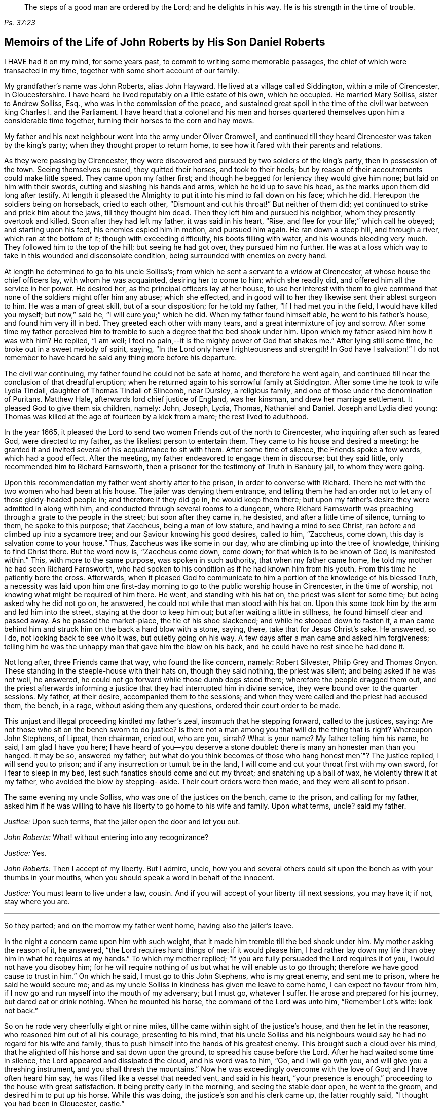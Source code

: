 [quote.epigraph, , Ps. 37:23,39]
____
The steps of a good man are ordered by the Lord;
and he delights in his way.
He is his strength in the time of trouble.
____

[#roberts, short="The Life of John Roberts"]
== Memoirs of the Life of John Roberts by His Son Daniel Roberts

I HAVE had it on my mind, for some years past,
to commit to writing some memorable passages,
the chief of which were transacted in my time,
together with some short account of our family.

My grandfather`'s name was John Roberts, alias John Hayward.
He lived at a village called Siddington, within a mile of Cirencester, in Gloucestershire.
I have heard he lived reputably on a little estate of his own, which he occupied.
He married Mary Solliss, sister to Andrew Solliss, Esq.,
who was in the commission of the peace,
and sustained great spoil in the time of the civil
war between king Charles I. and the Parliament.
I have heard that a colonel and his men and horses quartered
themselves upon him a considerable time together,
turning their horses to the corn and hay mows.

My father and his next neighbour went into the army under Oliver Cromwell,
and continued till they heard Cirencester was taken by the king`'s party;
when they thought proper to return home,
to see how it fared with their parents and relations.

As they were passing by Cirencester,
they were discovered and pursued by two soldiers of the king`'s party,
then in possession of the town.
Seeing themselves pursued, they quitted their horses, and took to their heels;
but by reason of their accoutrements could make little speed.
They came upon my father first;
and though he begged for leniency they would give him none;
but laid on him with their swords, cutting and slashing his hands and arms,
which he held up to save his head, as the marks upon them did long after testify.
At length it pleased the Almighty to put it into his mind to fall down on his face;
which he did.
Hereupon the soldiers being on horseback, cried to each other,
"`Dismount and cut his throat!`"
But neither of them did; yet continued to strike and prick him about the jaws,
till they thought him dead.
Then they left him and pursued his neighbor, whom they presently overtook and killed.
Soon after they had left my father, it was said in his heart, "`Rise,
and flee for your life;`" which call he obeyed; and starting upon his feet,
his enemies espied him in motion, and pursued him again.
He ran down a steep hill, and through a river, which ran at the bottom of it;
though with exceeding difficulty, his boots filling with water,
and his wounds bleeding very much.
They followed him to the top of the hill; but seeing he had got over,
they pursued him no further.
He was at a loss which way to take in this wounded and disconsolate condition,
being surrounded with enemies on every hand.

At length he determined to go to his uncle Solliss`'s;
from which he sent a servant to a widow at Cirencester,
at whose house the chief officers lay, with whom he was acquainted,
desiring her to come to him; which she readily did,
and offered him all the service in her power.
He desired her, as the principal officers lay at her house,
to use her interest with them to give command that
none of the soldiers might offer him any abuse;
which she effected,
and in good will to her they likewise sent their ablest surgeon to him.
He was a man of great skill, but of a sour disposition; for he told my father,
"`If I had met you in the field, I would have killed you myself; but now,`" said he,
"`I will cure you;`" which he did.
When my father found himself able, he went to his father`'s house,
and found him very ill in bed.
They greeted each other with many tears, and a great intermixture of joy and sorrow.
After some time my father perceived him to tremble
to such a degree that the bed shook under him.
Upon which my father asked him how it was with him?
He replied, "`I am well; I feel no pain,--it is the mighty power of God that shakes me.`"
After lying still some time, he broke out in a sweet melody of spirit, saying,
"`In the Lord only have I righteousness and strength!
In God have I salvation!`"
I do not remember to have heard he said any thing more before his departure.

The civil war continuing, my father found he could not be safe at home,
and therefore he went again,
and continued till near the conclusion of that dreadful eruption;
when he returned again to his sorrowful family at Siddington.
After some time he took to wife Lydia Tindall, daughter of Thomas Tindall of Slincomb,
near Dursley, a religious family, and one of those under the denomination of Puritans.
Matthew Hale, afterwards lord chief justice of England, was her kinsman,
and drew her marriage settlement.
It pleased God to give them six children, namely: John, Joseph, Lydia, Thomas,
Nathaniel and Daniel.
Joseph and Lydia died young:
Thomas was killed at the age of fourteen by a kick from a mare;
the rest lived to adulthood.

In the year 1665,
it pleased the Lord to send two women Friends out of the north to Cirencester,
who inquiring after such as feared God, were directed to my father,
as the likeliest person to entertain them.
They came to his house and desired a meeting:
he granted it and invited several of his acquaintance to sit with them.
After some time of silence, the Friends spoke a few words, which had a good effect.
After the meeting, my father endeavored to engage them in discourse;
but they said little, only recommended him to Richard Farnsworth,
then a prisoner for the testimony of Truth in Banbury jail, to whom they were going.

Upon this recommendation my father went shortly after to the prison,
in order to converse with Richard.
There he met with the two women who had been at his house.
The jailer was denying them entrance,
and telling them he had an order not to let any of those giddy-headed people in;
and therefore if they did go in, he would keep them there;
but upon my father`'s desire they were admitted in along with him,
and conducted through several rooms to a dungeon,
where Richard Farnsworth was preaching through a grate to the people in the street;
but soon after they came in, he desisted, and after a little time of silence,
turning to them, he spoke to this purpose; that Zaccheus, being a man of low stature,
and having a mind to see Christ, ran before and climbed up into a sycamore tree;
and our Saviour knowing his good desires, called to him, "`Zaccheus, come down,
this day is salvation come to your house.`"
Thus, Zaccheus was like some in our day, who are climbing up into the tree of knowledge,
thinking to find Christ there.
But the word now is, "`Zaccheus come down, come down;
for that which is to be known of God, is manifested within.`"
This, with more to the same purpose, was spoken in such authority,
that when my father came home, he told my mother he had seen Richard Farnsworth,
who had spoken to his condition as if he had known him from his youth.
From this time he patiently bore the cross.
Afterwards,
when it pleased God to communicate to him a portion of the knowledge
of his blessed Truth, a necessity was laid upon him one first-day
morning to go to the public worship house in Cirencester,
in the time of worship, not knowing what might be required of him there.
He went, and standing with his hat on, the priest was silent for some time;
but being asked why he did not go on, he answered,
he could not while that man stood with his hat on.
Upon this some took him by the arm and led him into the street,
staying at the door to keep him out; but after waiting a little in stillness,
he found himself clear and passed away.
As he passed the market-place, the tie of his shoe slackened;
and while he stooped down to fasten it,
a man came behind him and struck him on the back a hard blow with a stone, saying, there,
take that for Jesus Christ`'s sake.
He answered, so I do, not looking back to see who it was, but quietly going on his way.
A few days after a man came and asked him forgiveness;
telling him he was the unhappy man that gave him the blow on his back,
and he could have no rest since he had done it.

Not long after, three Friends came that way, who found the like concern, namely:
Robert Silvester, Philip Grey and Thomas Onyon.
These standing in the steeple-house with their hats on, though they said nothing,
the priest was silent; and being asked if he was not well, he answered,
he could not go forward while those dumb dogs stood there;
wherefore the people dragged them out,
and the priest afterwards informing a justice that
they had interrupted him in divine service,
they were bound over to the quarter sessions.
My father, at their desire, accompanied them to the sessions;
and when they were called and the priest had accused them, the bench, in a rage,
without asking them any questions, ordered their court order to be made.

This unjust and illegal proceeding kindled my father`'s zeal,
insomuch that he stepping forward, called to the justices, saying:
Are not those who sit on the bench sworn to do justice?
Is there not a man among you that will do the thing that is right?
Whereupon John Stephens, of Lipeat, then chairman, cried out, who are you, sirrah?
What is your name?
My father telling him his name, he said, I am glad I have you here;
I have heard of you--you deserve a stone doublet:
there is many an honester man than you hanged.
It may be so, answered my father;
but what do you think becomes of those who hang honest men`"? The justice replied,
I will send you to prison; and if any insurrection or tumult be in the land,
I will come and cut your throat first with my own sword, for I fear to sleep in my bed,
lest such fanatics should come and cut my throat; and snatching up a ball of wax,
he violently threw it at my father, who avoided the blow by stepping- aside.
Their court orders were then made, and they were all sent to prison.

The same evening my uncle Solliss, who was one of the justices on the bench,
came to the prison, and calling for my father,
asked him if he was willing to have his liberty to go home to his wife and family.
Upon what terms, uncle?
said my father.

[.discourse-part]
__Justice:__ Upon such terms, that the jailer open the door and let you out.

[.discourse-part]
__John Roberts:__ What! without entering into any recognizance?

[.discourse-part]
__Justice:__ Yes.

[.discourse-part]
__John Roberts:__ Then I accept of my liberty.
But I admire, uncle,
how you and several others could sit upon the bench as with your thumbs in your mouths,
when you should speak a word in behalf of the innocent.

[.discourse-part]
__Justice:__ You must learn to live under a law, cousin.
And if you will accept of your liberty till next sessions, you may have it; if not,
stay where you are.

[.small-break]
'''

So they parted; and on the morrow my father went home, having also the jailer`'s leave.

In the night a concern came upon him with such weight,
that it made him tremble till the bed shook under him.
My mother asking the reason of it, he answered, "`the Lord requires hard things of me:
if it would please him,
I had rather lay down my life than obey him in what he requires at my hands.`"
To which my mother replied; "`if you are fully persuaded the Lord requires it of you,
I would not have you disobey him;
for he will require nothing of us but what he will enable us to go through;
therefore we have good cause to trust in him.`"
On which he said, I must go to this John Stephens, who is my great enemy,
and sent me to prison, where he said he would secure me;
and as my uncle Solliss in kindness has given me leave to come home,
I can expect no favour from him,
if I now go and run myself into the mouth of my adversary; but I must go,
whatever I suffer.
He arose and prepared for his journey, but dared eat or drink nothing.
When he mounted his horse, the command of the Lord was unto him, "`Remember Lot`'s wife:
look not back.`"

So on he rode very cheerfully eight or nine miles,
till he came within sight of the justice`'s house, and then he let in the reasoner,
who reasoned him out of all his courage, presenting to his mind,
that his uncle Solliss and his neighbours would say
he had no regard for his wife and family,
thus to push himself into the hands of his greatest enemy.
This brought such a cloud over his mind,
that he alighted off his horse and sat down upon the ground,
to spread his cause before the Lord.
After he had waited some time in silence, the Lord appeared and dissipated the cloud,
and his word was to him, "`Go, and I will go with you,
and will give you a threshing instrument, and you shall thresh the mountains.`"
Now he was exceedingly overcome with the love of God; and I have often heard him say,
he was filled like a vessel that needed vent, and said in his heart,
"`your presence is enough,`" proceeding to the house with great satisfaction.
It being pretty early in the morning, and seeing the stable door open,
he went to the groom, and desired him to put up his horse.
While this was doing, the justice`'s son and his clerk came up, the latter roughly said,
"`I thought you had been in Gloucester, castle.`"

[.discourse-part]
__John Roberts:__ So I was.

[.discourse-part]
__Clerk:__ And how came you out?

[.discourse-part]
__John Roberts:__ When you have authority to demand it, I can give you an answer;
but my business is with your master, if I may speak with him.

[.discourse-part]
__Clerk:__ You may, if you will promise to be civil.

[.discourse-part]
__John Roberts:__ If you see me uncivil, I desire you to tell me of it.

[.small-break]
'''

They went in; and my father following them, they bid him take a turn in the hall,
and they would acquaint the justice of his being there.
He was soon called in; and my father no sooner saw him,
but he believed the Lord had been at work upon him; for,
as he had behaved to him with the fierceness of a lion before,
he now appeared like a lamb, meeting him with a pleasant countenance,
and taking him by the hand, said, "`Friend Haywood, how do you do?`"
my father answered, pretty well; and then proceeded thus;
I am come in the fear and dread of heaven,
to warn you to repent of your wickedness with speed,
lest the Lord cut the thread of your life, and send you to the pit that is bottomless.
I am come to warn you, in great love, whether you will hear or forbear,
and to preach the everlasting gospel unto you.
The justice replied, "`you are a welcome messenger to me,
that is what I have long desired to hear.`"
The everlasting gospel (returned my father) is the
same that God sent his servant John to declare,
when he saw an angel flying through the midst of heaven, saying with a loud voice,
"`fear God and give glory to his name, and worship him who made heaven and earth,
the sea, and the fountains of water.`"
The justice then caused my father to sit down by him on a couch; and said,
I believe your message is of God, and I receive it as such.

I am sorry I have done you wrong; and I will never wrong you more.
I would pray you to forgive me, and to pray to God to forgive me.
After much more discourse,
he offered my father the best entertainment his house afforded;
but my father excused himself from eating or drinking with him at that time,
expressing his kind acceptance of his love; and so in much love they parted.

The same day William Dewsberry had appointed a meeting at Tedbury; where my mother went.
But she was so concerned on account of my father`'s exercise,
that she could receive little benefit from the meeting.
After the meeting was ended, William Dewsberry walked to and fro in a long passage,
groaning in spirit; and by and by came up to my mother,
and though she was a stranger to him, he laid his hand upon her head, and said, "`Woman,
your sorrow is great; I sorrow with you.`"
Then walking a little to and fro, as before, he came to her again, and said,
"`now the time is come, that those who marry, must be as though they married not,
and those who have husbands, as though they had none;
for the Lord calls for all to be offered up.`"
By this she saw the Lord had given him a sense of her great burden;
for she had not discovered her exercise to any; and it gave her such ease in her mind,
that she went home rejoicing in the Lord.
She no sooner got home, but she found my father returned from Lipeat,
where his message was received in such love, as was far from their expectation;
the sense of which brake them into tears, in consideration of the great goodness of God,
in so eminently making way for, and helping them that day.

At the next sessions my father and the three Friends appeared in court; where,
as soon as justice Stephens espied them, he called to my father, and said, "`John,
I accept of your appearance, and discharge you, and the court discharges.
You may go about your business.`"
But my father thinking his work not done, did not hasten out of court.

Upon which the clerk demanded his fees.
What!
Do you mean money?
says my father.
"`Yes, what do you think I mean?`"
says the clerk.
My father replied, I do not know that I owe any man here any thing but love,
and must I now purchase my liberty with money?
I do not accept it on such terms.

[.discourse-part]
__Clerk:__ (to the chairman.) May it please your worship,
John will not pay the fees of the court.

[.discourse-part]
__John Roberts:__ I do not accept my liberty on such terms.

[.small-break]
'''

Then he was ordered to prison with the three Friends.
But in the evening the clerk discharged them,
and ever after carried himself very kindly to my father.

He was afterwards cast into prison at Cirencester, by George Bull,
vicar of Upper Siddington, for tithes; where was confined at the same time,
upon the same account, Elizabeth Hewlings, a widow of Amney, near Cirencester.
She was a good Christian and so good a midwife,
that her confinement was a loss to that side of the country, insomuch, that lady Dunch,
of Down-Amney,
thought it would be an act of charity to the neighbourhood to purchase her liberty,
by paying the priest`'s demand; which she did.
She likewise came to Cirencester in a coach; and sent her footman, Alexander Cornwall,
to the prison to bring Elizabeth to her.
And while Elizabeth was making ready to go with the man,
my father and he fell into a little discourse.
He asked my father his name, and where his home was; which when my father had told him;
"`What, said he, are you that John Haywood of Siddington,
who keeps great conventicles at your house?
My father answered, "`the church of Christ often meets at my house.
I suppose I am the man you mean.`"

"`I have often,`" replied Cornwall, "`heard my lady speak of you,
and I am sure she would gladly be acquainted with you.`"
When he returned to his lady, he told her he had met with such a man in the prison,
as he believed she would not desire to lie in prison for conscience-sake;
informing her who he was.
She immediately bid him to go back and fetch him to her.
Accordingly he came to the jail, and told my father his lady wanted to speak to him.
My father answered, "`if any body would speak with me, they must come where I am;
for I am a prisoner.`"

"`Oh, said Cornwall, I will get leave of the jailer for you to go;`" which he did.
And when they came before the lady, she put on a majestic air,
to see how the Quaker would greet her.

He went up towards her, and bluntly said, "`Woman, would you speak with me?`"

[.discourse-part]
__Lady:__ What is your name.

[.discourse-part]
__John Roberts:__ My name is John Roberts,
but I am commonly known by the name of John Haywood in the place where I live.

[.discourse-part]
__Lady:__ Where do you live?

[.discourse-part]
__John Roberts:__ At a village called Siddington, about a mile distant from this town.

[.discourse-part]
__Lady:__ Are you the man that keeps conventicles at your house?

[.discourse-part]
__John Roberts:__ The church of Christ does often meet at my house.
I presume I am the man that you mean.

[.discourse-part]
__Lady:__ What do you lie in prison for?

[.discourse-part]
__John Roberts:__ Because, for conscience-sake,
I cannot pay an hireling priest what he demands of me; therefore he,
like the false prophets of old, prepares war against me,
because I cannot put into his mouth.

[.discourse-part]
__Lady:__ By what I have heard of you, I took you to be a wise man,
and if you could not pay him yourself, you might let somebody else pay him for you.

[.discourse-part]
__John Roberts:__ That would be underhand dealing, and I had rather pay him myself,
than be such a hypocrite.

[.discourse-part]
__Lady:__ Then suppose some neighbour or friend should pay him for you, unknown to you,
you would choose not to lie in prison when you might have your liberty.

[.discourse-part]
__John Roberts:__ I am very well content where I am,
till it shall please God to make way for my freedom.

[.discourse-part]
__Lady:__ I have a mind to set you at liberty, that I may have some of your company,
which I cannot well have while you are in the prison.

[.small-break]
'''

Then, speaking to her man, she bid him go to the priest`'s attorney,
and tell him she would satisfy him,
and then pay the jailer his fees and get a horse
for my father to go to Down-Amney with her.

[.discourse-part]
__John Roberts:__ If you are a charitable woman, as I take you to be,
there are abroad in the world many real objects of charity on whom to bestow your bounty;
but to feed such devourers as these, I do not think to be charity.
They are like Pharaoh`'s lean kine; they eat up the fat and the goodly,
and look not a whit the better.

[.discourse-part]
__Lady:__ Well; I would have you get ready to go with us.

[.discourse-part]
__John Roberts:__ I do not know you are like to have me when you have bought and paid for me;
for if I may have my liberty,
I shall think it my place to be at home with my wife and family.
But if you desire it, I intended to come and see you at Down-Amney some other time.

[.discourse-part]
__Lady__ That will suit me better.
But set your time, and I will lay aside all other business to have your company.

[.discourse-part]
__John Roberts:__ If it please God to give me life, health and liberty,
I intend to come on seventh-day next, the day you call Saturday.

[.discourse-part]
__Lady:__ Is that as far as you used to promise?

[.discourse-part]
__John Roberts:__ Yes.

[.small-break]
'''

According to his appointment, my father went;
and found her very inquisitive about the things of God,
and very attentive to the truths he delivered.

She engaged him likewise a second time, and treated him with abundance of regard.
A third time she bid her man Cornwall to go to him and desire
him to appoint a day when he would pay her another visit;
and then ordered him to go to the priest Careless, of Cirencester,
and desire him to come and take a dinner with her at the same time;
and not let either of them know the other was to be there.
On the day appointed my father went; and when he had got within sight of her house,
he heard a horse behind him, and looking back, he saw the priest following him,
which made him conclude the lady had projected to bring them together.
When the priest came up to him, "`Well overtaken, John, said he,
how far are you going this way?`"
My father answered, "`I believe we are both going to the same place.`"
"`What! said Careless, are you going to the great house?`"
"`Yes,`" said my father.
"`Come on then, John,`" said he.
So then they went in together.
And the lady being ill in bed, a servant went up and informed her they were come.
"`What! said she, did they come together?
"`Yes,`" answered the servant.
"`I admire at that, said she.
But do you beckon John out, and bring him to me first up the back stairs.`"
When my father came up, she told him she had been very ill in a fit of the stone,
and said, "`I have heard you have done good in many distempers.`"

[.discourse-part]
__John Roberts:__ I confess I have; but to this of the stone I am a stranger.
Indeed I once knew a man, who lived at ease and fared delicately, as you may do,
and while he continued in that practice he was much afflicted with that distemper.
But it pleased the Lord to visit him with the knowledge of his blessed truth,
which brought him to a more regular and temperate life,
and this preserved him more free from it.

[.discourse-part]
__Lady:__ Oh!
I know what you aim at.
You want to have me a Quaker.
And I confess, if I could be such an one as you are, I would be a Quaker tomorrow.
But I understand Mr. Careless is below; and though you are men of different persuasions,
I account you both wise and godly men,
and some moderate discourse of the things of God between you, I believe would do me good.

[.discourse-part]
__John Roberts:__ If he ask me any questions, as the Lord shall enable me,
I shall endeavour to give him an answer.

[.small-break]
'''

She then had the parson up; and after a compliment or two, she said,
"`I made bold to send for you to take an ordinary dinner with me,
though I am disappointed of your company by my illness.

But John Haywood and you, being persons of different persuasions,
though I believe both good Christians,
if you would soberly ask and answer each other a few questions, it would divert me;
so that I should be less sensible of the pains I lie under.

[.discourse-part]
__Priest:__ May it please your ladyship, I see nothing in that.

[.discourse-part]
__Lady:__ Pray Mr. Carless, ask John some questions.

[.discourse-part]
__Priest:__ It will not edify your ladyship;
for I have discoursed John and several others of his persuasion various times,
and I have read their books, and all to no purpose; for they sprang from the Papists,
and hold the same doctrine the Papists do.
Let John deny it if he can.

[.discourse-part]
__John Roberts:__ I find you are setting us out in very black characters,
with design to affright me; but therein you will be mistaken.
I advise you to say no worse of us than you can make out,
and then make us as black as you can.
And if you can prove me a Papist in one thing,
with the help of God I will prove you like them in ten.
And this woman who lies here in bed shall be judge.

[.discourse-part]
__Priest:__ The Quakers hold that damnable doctrine and dangerous tenet,
of perfection in this life; and so do the Papists.
If you go about to deny it, John, I can prove you hold it.

[.discourse-part]
__John Roberts:__ I doubt you are now going about to belie the Papists behind their backs,
as you have heretofore done by us.
For, by what I have learnt of their principles,
they do not believe a state of freedom from sin and
acceptance with God possible on this side the grave;
and therefore they have imagined to themselves a place of purgation after death.
But whether they believe such a state attainable or no, I do.

[.discourse-part]
__Priest:__ May it please your ladyship, John has confessed enough out of his own mouth;
for that is a damnable doctrine and dangerous tenet.

[.discourse-part]
__John Roberts:__ I would ask you one question; do you own a purgatory?

[.discourse-part]
__Priest:__ No.

[.discourse-part]
__John Roberts:__ Then the Papists, in this case, are wiser than you.
They own the saying of Christ, who told the unbelieving Jews, "`If you die in your sins,
where I go you cannot come.`"
But by your discourse, you and your followers must needs go headlong to destruction;
since you neither own a place of purgation after death,
nor such a preparation for heaven to be possible in this life,
as is absolutely necessary.
The Scripture you know tells us, "`Where death leaves us, judgment will find us.
If a tree falls towards the north or south, there it shall lie.`"
And since no unclean thing can enter the kingdom of heaven, pray tell this poor woman,
whom you have been preaching to for your belly, whether ever, or never,
she must expect to be freed from her sins, and made fit for the kingdom of heaven;
or whether the blind must lead the blind till both fall into the ditch.

[.discourse-part]
__Priest:__ No, John, you mistake me:
I believe that God Almighty is able of his great mercy to forgive persons their sins,
and fit them for heaven a little before they depart this life.

[.discourse-part]
__John Roberts:__ I believe the same.
But, if you will limit the holy One of Israel,
how long will you give the Lord leave to fit a person for his glorious kingdom.

[.discourse-part]
__Priest:__ It may be an hour or two.

[.discourse-part]
__John Roberts:__ My faith is a day or two, as well as an hour or two.

[.discourse-part]
__Priest:__ I believe so too.

[.discourse-part]
__John Roberts:__ Or a week or two.

[.small-break]
'''

And my father carried it to a month or two;
and so gradually till he brought it to seven years,
the priest confessing he believed the same.
On which my father thus proceeded:

[.discourse-part]
"`How could you accuse me of popery,
in holding this doctrine, which you yourself have confessed too`"? If I am like a Papist,
you are, by your own confession, as like a Papist as I am.
And if it be a damnable doctrine and dangerous tenet in the Quakers,
is it not the same in yourself?
You told me I mistook you;
but have you not mistaken yourself in condemning
your own acknowledged opinion when uttered by me!
But notwithstanding you have failed in making me out to be a Papist in this particular,
can you do it in anything else?`"

[.offset]
Upon this the priest being mute, my father thus proceeded:

[.discourse-part]
"`Well! though you have failed in proving me like them,
it need not hinder me from showing you to be so in many things.
For instance, you build houses and consecrate them, calling them churches,
as do the Papists.
You hang bells in them, and consecrate them, calling them by the names of saints;
so do they.
The pope and the priests of the Roman church wear surplices, gowns, cassocks, etc.,
calling them their ornaments; here you have the like;
and do you not style them your ornaments?
You consecrate the ground where you inter your dead, calling it holy ground; so do they.
In short, you are like a Papist in so many things,
he need be a wise man to distinguish between them and you.`"

[.small-break]
'''

At this the priest appeared uneasy; and said to the lady, "`Madam,
I must beg your excuse; for there is to be a lecture this afternoon,
and I must be there,`" She pressed him to stay to dinner,
but he earnestly desired to be excused.
So a slice or two being cut off the spit, he eat and took his leave.

The lady then said to my father, had she not seen it,
she could not have believed Mr. Careless could have
been so foiled in discourse by any man;
"`For, said she, I accounted him as sound and orthodox a divine as any was;
but now I must tell you, I am so far of your opinion,
that if you will let me know when you have a meeting at your house,
and somebody to preach, not a silent meeting, I will come and hear them myself.`"
My father answered, he expected she would be as good as her word.
Not long after came two friends to my father`'s house,
and though the weather was very severe,
he found he could not be easy without acquainting her with it.
So he went to her house, but she seemed a little surprised; saying,
"`What is your will now, John?`"
He informed her of the two friends, and their intention of having a meeting at his house.
"`How can you expect, said she, I should go out such weather as this?
You know I seldom stir out of my chamber, and to go so far may endanger my health.`"
My father returned, "`I would not have you make excuses, as some of old did,
and were not found worthy.
You know time is none of ours,
and we know not whether we may have the like opportunity again.
The snow need not much incommode you; you may be quickly in your coach,
and putting up the glasses, may be pretty warm; and when you come to my house,
I know my wife will do her best for you.`"
So she ordered her coach and six to be got ready, for the distance was seven miles,
saying, "`John is like death, he will not be denied.`"

My father came along with her; and during the time of silence in the meeting,
she appeared something restless;
but was very attentive while either of the friends were speaking.
She was very well pleased after the meeting, and sat at table with the friends.
While the rest sat silent, she would be frequently whispering to my mother,
till one of them spoke a few words before meat.

She was ashamed, and told my mother, when she was among the great,
she was accounted a wise woman; "`But now, said she, I am among you Quakers,
I am a very fool.`"
Presently after dinner she returned home,
and came several times to the meeting afterwards;
and I am fully persuaded she was convinced of the truth; but going up to London,
she was there taken ill, and died.

Her man, Alexander Cornwall, was convinced of the truth,
and was afterwards a prisoner with my father in Gloucester castle;
where the jailer was very cruel to them,
sometimes putting them into the common jail among felons,
and other times he would hire a tinker, who lay for his fees,
to trouble them in the night, by playing on his hautboy.
One time in particular,
my father being concerned to speak to him in the dread and power of God,
it struck him to such a degree, that he dropped the instrument out of his hand,
and would never take it into his hand upon that occasion any more.
When the jailer asked him why he discontinued it, he answered,
"`They are the servants of the living God, and I will never play more to disturb them,
if you hang me up at the door for it.`"
"`What! said the jailer, are you bewitched too!
I will turn you out of the castle.`"
Which he did; and the friends who were there prisoners, raised him some money,
clothed him, and away he went.

Some time after my father had three conferences with Nicholson, bishop of Gloucester,
introduced in the following manner.
An apparitor came to cite my father to appear at the bishop`'s court;
but he told my father he could not encourage him to come, lest they should ensnare him,
and send him to prison.
At the same time they cited a servant of my father`'s, named John Overall.
My father went at the time appointed, without his servant;
and when his name was called over, he answered to it.
The discourse that occurred was in substance as follows:

[.discourse-part]
__Bishop:__ What is your name?

[.discourse-part]
__John Roberts:__ I have been called by my name, and answered to it.

[.discourse-part]
__Bishop:__ I desire to hear it again.

[.discourse-part]
__John Roberts:__ My name is John Roberts.

[.discourse-part]
__Bishop:__ Well, you were born Roberts; but you were not born John.
Pray who gave you that name?

[.discourse-part]
__John Roberts:__ You have asked me a very hard question,
my name being given me before I was capable of remembering who gave it me.
But I believe it was my parents,
they being the only persons who had a right to give me my name.
That name they always called me by, and to that name I always answered;
and I believe none need call it in question now.

[.discourse-part]
__Bishop:__ No, no, but how many children have you?

[.discourse-part]
__John Roberts:__ It has pleased God to give me six children;
three of whom he pleased to take from me; the other three are still living.

[.discourse-part]
__Bishop:__ And how many of them have been bishoped?

[.discourse-part]
__John Roberts:__ None that I know of.

[.discourse-part]
__Bishop:__ What reason can you give for that?

[.discourse-part]
__John Roberts:__ A very good one, I think; most of my children were born in Oliver`'s days,
when bishops were out of fashion.
(At this the court fell a laughing.)

[.discourse-part]
__Bishop:__ But how many of them have been baptized?

[.discourse-part]
__John Roberts:__ What do you mean by that?

[.discourse-part]
__Bishop:__ What, do not you own baptism?

[.discourse-part]
__John Roberts:__ Yes; but perhaps we may differ in that point.

[.discourse-part]
__Bishop:__ What baptism do you own?
That of the Spirit, I suppose.

[.discourse-part]
__John Roberts.__
Yes. What other baptism should I own?

[.discourse-part]
__Bishop:__ Do you own but one baptism?

[.discourse-part]
__John Roberts:__ If one be enough, what needs any more!
The apostle said, One Lord, one faith, one baptism.

[.discourse-part]
__Bishop:__ What say you of the baptism of water!

[.discourse-part]
__John Roberts:__ I say there was a man sent from God, whose name was John,
who had a real commission for it; and he was the only man that I read of,
who was empowered for that work.

[.discourse-part]
__Bishop:__ But what if I make it appear to you,
that some of Christ`'s disciples themselves baptized with water,
after Christ`'s ascension?

[.discourse-part]
__John Roberts:__ I suppose that is no very difficult task; but what is that to me?

[.discourse-part]
__Bishop:__ Is it nothing to you what Christ`'s disciples themselves did?

[.discourse-part]
__John Roberts:__ Not in everything; for Paul, that eminent apostle, who,
I suppose you will grant,
had as extensive a commission as any of the rest of the apostles; no, he says himself,
he was not a whit behind the chiefest of them,
and yet he honestly confesses he had no commission to baptize with water;
and further says, "`I thank God I baptized none but`" such and such; for, says he,
"`I was not sent to baptize, i. e., with water, but to preach the gospel.`"
And if he was not sent, I would soberly ask, who required it at his hands?
Perhaps he might have as little thanks for his labour as you may have for yours;
and I would willingly know who sent you to baptize?

[.discourse-part]
__Bishop:__ This is not our present business.
You are here returned for not coming to church.
What say you to that?

[.discourse-part]
__John Roberts:__ I desire to see mine accusers.

[.discourse-part]
__Bishop:__ It is the minister and the church wardens.
Do you deny it?

[.discourse-part]
__John Roberts:__ Yes I do; for it is always my principle and practice to go to church.

[.discourse-part]
__Bishop:__ And do you go to church?

[.discourse-part]
__John Roberts:__ Yes, and sometimes the church comes to me.

[.discourse-part]
__Bishop:__ The church comes to you: I do not understand you, friend.

[.discourse-part]
__John Roberts:__ It may be so:
it is often for lack of a good understanding that the innocent are made to suffer.

[.discourse-part]
__Apparitor:__
My lord, he keeps meetings at his house, and he calls that a church.

[.discourse-part]
__John Roberts:__ No; I no more believe my house to be a church,
than I believe what you call so to be one.
I call the people of God the church of God,
wheresoever they are met to worship him in spirit and in truth,
And when I say the church comes to me, I mean the assembly of such worshippers,
who frequently meet at my house.
I do not call that a church which you do, which is made of wood and stone,
that is but the workmanship of men`'s hands,
whereas the true church consists of living stones,
and is built up by Christ a spiritual house to God.

[.discourse-part]
__Bishop:__ We call it a church figuratively, meaning the place where the church meets.

[.discourse-part]
__John Roberts:__ I fear you call it a church hypocritically and deceitfully,
with design to awe the people into a veneration for the place, which is not due to it,
as though your consecrations had made that house holier than others.

[.discourse-part]
__Bishop:__ What do you call that which we call a church?

[.discourse-part]
__John Roberts:__ It may properly enough be called a mass house,
it being formerly built for that purpose.

[.discourse-part]
__Apparitor:__ Mr. Haywood,
it is expected you should show more respect than
you do in this place in keeping on your hat.

[.discourse-part]
__John Roberts:__ Who expects it?

[.discourse-part]
__Apparitor:__ My lord the Bishop.

[.discourse-part]
__John Roberts:__ I expect better things from him.

[.discourse-part]
__Bishop:__ No, no; keep on your hat: I do not expect it from you.
A little after, the bishop said; "`Well friend,
this is not a convenient time for you and I to dispute;
but I may take you to my chamber and convince you of your errors.`"

[.discourse-part]
__John Roberts:__ I should take it kindly of you, or any man else,
to convince me of any errors that I hold; and would hold them no longer.

[.discourse-part]
__Bishop:__ Call some others.

[.small-break]
'''

Then my father`'s man was called; who not appearing,
the apparitor said, "`Mr. Haywood, is John Overall here?`"

[.discourse-part]
__John Roberts:__ I believe not.

[.discourse-part]
__Bishop:__ What is the reason he is not here?

[.discourse-part]
__John Roberts:__ I think there are very good reasons for his absence.

[.discourse-part]
__Bishop:__ What are they?
may not I know?

[.discourse-part]
__John Roberts:__ In the first place, he is an old man,
and not of ability to undertake such a journey, except it was upon a very good account.
In the second place, he is my servant;
and I cannot spare him out of my business in my absence.

[.discourse-part]
__Bishop:__ Why does he not go to church then?

[.discourse-part]
__John Roberts:__ He does go to church with me.

[.offset]
At this the court fell a laughing.

[.discourse-part]
__Bishop:__ Call somebody else.

[.small-break]
'''

Then a Baptist preacher was called, who seeing the bishop`'s civility to my father,
in allowing him to keep on his hat, thought to take the same liberty.

At whom the bishop put on a stern countenance, and said,
"`Do not you know this is the king`'s court,
and that I sit here to represent his majesty`'s person?
And do you come here in an uncivil and irreverent manner,
in contempt of his majesty and his court, with your hat on?
I confess there are some men in the world who make
a conscience of putting off their hats,
to whom we ought to have some regard.
But for you, who can put it off to every mechanic you meet, to come here,
in contempt of authority, with it on, I will assure you, friend,
you shall speed never the better for it.`"
I heard my father say, these words came so honestly from the bishop,
that it did him good to hear him.
The Baptist then taking off his hat, said, "`May it please you, my lord,
I have not been well in my head.`"

[.discourse-part]
__Bishop:__ Why, you have got a cap on; no you have two caps on.
(He had a black one over a white one.) What is your reason for
denying your children that holy ordinance of baptism?

[.discourse-part]
__Baptist:__ May it please you, my lord, I am not well satisfied about it.

[.discourse-part]
__Bishop:__ What is the ground of your dissatisfaction!
Did you ever see a book I published, entitled, The order of Baptism?

[.discourse-part]
__Baptist:__ No, my lord.

[.discourse-part]
__Bishop:__ I thought so.

[.small-break]
'''

Then telling how and where he might get it, he gave him a space of time to peruse it;
and told him if that would not satisfy him, to come to him,
and he would give him full satisfaction.
Some time after the bishop sent his bailiff to take my father;
but he was then gone to Bristol with George Fox.
The officers came several times and searched the house for him,
pretending they only wanted him for a small trespass, which would soon be made up,
if they could see him.
My mother answered,
she did not believe any neighbour he had would trouble him upon such an account;
for if by chance any of his cattle trespassed upon any,
he would readily make them satisfaction, without further trouble.

Which they very well knew.
However, she always treated them civilly, and frequently set meat and drink before them.
My father staying away longer than was expected,
they imagined he absconded for fear of them; and therefore offered my mother,
if she would give them twenty .shillings, to let him come home for a month.
But she told them she knew of no wrong he had done to any man,
and therefore would give them no money; for that would imply a consciousness of guilt.
"`But,`" said she, "`if my enemy hunger, I can feed him; and if he thirst,
I can give him drink.`"
Upon this they flew into a rage, and said, they would have him if he were above ground;
for none could pardon him but the king.
My father returning home through Tedbury,
was there informed that the bailiffs had been about
his house almost ever since he went from home.
He therefore contrived to come home after daylight; when he came into his own grounds,
the moon shining bright, he espied the shadow of a man, and asked, "`Who is there?`"
"`It is I,`" says the man.

[.discourse-part]
__John Roberts:__ Who?
Sam Stubbs?

[.discourse-part]
__Sam Stubbs:__
Yes, master.

[.discourse-part]
__John Roberts:__ Have you any thing against me?
(He was a bailiff.)

[.discourse-part]
__Sam Stubbs:__
No, master: I might; but I would not meddle: I have wronged you enough already;
God forgive me.
But those who now lie in wait for you are the Paytons, my lord bishop`'s bailiffs.
I would not have you fall into their hands, for they are merciless rogues.
I would have you, master, take my counsel; ever while you live please a knave,
for an honest man will not hurt you.

[.small-break]
'''

My father came home, and desired us not to let the bailiffs in upon him that night,
that he might have an opportunity of taking counsel on his pillow.

In the morning he told my mother what he had seen that night in a vision.
"`I thought,`" said he, "`I was walking a fine pleasant green way; but it was narrow,
and had a wall on each side of it.
In my way lay something like a bear, but more dreadful.
The sight of him put me to a stand.
A man seeing me surprised, came to me with a smiling countenance, and said.
Why are you afraid, friend?
he is chained, and cannot hurt you.
I thought I made answer.
The way is so narrow, I cannot pass by but he may reach me.

Do not be afraid, says the man, he cannot hurt you.
I saw he spoke in great good will, and thought his face shone like the face of an angel.

Upon which I took courage, and stepping forward, laid my hand upon his head.`"
The construction he made of this to my mother was: Truth is a narrow way,
and this bishop lies in my way; I must go to him, whatever I suffer.
So he arose and set forward, and called upon Amariah Drewett, a Friend of Cirencester,
to accompany him.

When they came to the bishop`'s house at Cleve, near Gloucester,
they found a butcher`'s wife, of Cirencester, who was come to intercede for her husband,
who was put into the bishop`'s court for killing meat on first-days.
Two young sparks of the bishop`'s attendance, were asking her if she knew John Haywood?
She answered, "`Yes, very well.`"
"`What is he for a man?`"
said they.
"`A very good man,`" said she, "`setting aside his religion;
but I have nothing to say to that.`"
One of them said he would give five shillings to see him; the other offered eight.
Upon which my father stepped up to them; but they said not one word to him.
One of them presently informed the bishop he was come.
Whereupon the bishop dismissed his company, and had him up stairs.
My father found him seated in his chair, with his hat under his arm,
assuming a majestic air.
My father stood silent a while; and seeing the bishop did not begin with him,
he approached nearer, and thus accosted him: "`Old man my business is with you.`"

[.discourse-part]
__Bishop:__ What is your business with me?

[.discourse-part]
__John Roberts:__ I have heard you have sent out your bailiffs to take me;
but I rather chose to come myself, to know what wrong I have done you.
If it appear I have done you any, I am ready to make you satisfaction; but if,
upon inquiry, I appear to be innocent, I desire you, for your own soul`'s sake,
you do not injure me.

[.discourse-part]
__Bishop:__ You are misinformed, friend; I am not your adversary.

[.discourse-part]
__John Roberts:__ Then I desire you to tell me who is my adversary,
that I may go and agree with him while I am in the way.

[.discourse-part]
__Bishop:__ The king is your adversary.
The king`'s laws you have broken, and to the king you shall answer; that is more.

[.discourse-part]
__John Roberts:__ Our subjection to laws is either active or passive.
So that if a man cannot, for conscience-sake, do the thing the law requires,
but passively suffers what the law inflicts, the law, I conceive,
is as fully answered as if he had actually obeyed.

[.discourse-part]
__Bishop:__ You are wrong in that too; for suppose a man steal an ox, and then be taken,
and hanged for the fact; what restitution is that to the owner!`"

[.discourse-part]
__John Roberts:__ None at all.
But though it is no restitution to the owner, yet the law is satisfied.
Though the owner be a loser, the criminal has suffered the punishment the law inflicts,
as an equivalent for the crime committed.
But you may see the corruptness of such laws,
which put the life of a man upon a level with the life of a beast.

[.discourse-part]
__Bishop:__ What! do such men as you find fault with the laws?

[.discourse-part]
__John Roberts:__ Yes; and I will tell you plainly, it is high time wiser men were chosen,
to make better laws.
For if this thief was taken and sold for a proper term, according to the law of Moses,
and the owner had four oxen for his ox, and four sheep for his sheep,
he would be satisfied, and the man`'s life preserved, that he might repent,
and amend his ways.
But I hope you do not accuse me of having stolen any man`'s ox or ass.

[.discourse-part]
__Bishop:__ No, no; God forbid!

[.discourse-part]
__John Roberts:__ Then if you please to give me leave,
I will state a case more parallel to the matter in hand.

[.discourse-part]
__Bishop:__ You may.

[.discourse-part]
__John Roberts:__ There lived in days past, Nebuchadnezzar, king of Babylon,
who set up an image, and made a decree, that all who would not bow to it,
should be cast the same hour into a burning fiery furnace.
There were then three young men, who served the same God that I do now,
and these dared not bow down to it; but passively submitted their bodies to the flames.
Was not that a sufficient satisfaction to the unjust decree of the king?

[.discourse-part]
__Bishop:__ Yes: God forbid else.
For that was to worship the workmanship of men`'s hands; which is idolatry.

[.discourse-part]
__John Roberts:__ Is that your judgment,
that to worship the workmanship of men`'s hands is idolatry?

[.discourse-part]
__Bishop:__ Yes, certainly.

[.discourse-part]
__John Roberts:__ Then give me leave to ask you,
by whose hands the common-prayer-book was made,
I am sure it was made by somebody`'s hands, for it could not make itself?

[.discourse-part]
__Bishop:__ Do you compare our common-prayerbook to Nebuchadnezzar`'s image?

[.discourse-part]
__John Roberts:__ Yes, I do: that was his image, and this is yours.
And be it known unto you, I speak in the dread of the God of heaven,
I no more dare bow to your common-prayer-book than
the three children could to Nebuchadnezzar`'s image.

[.discourse-part]
__Bishop:__ Yours is a strange upstart religion, of a very few years standing,
and you are grown so confident in it, that there is no beating you out of it.

[.discourse-part]
__John Roberts:__ Out of my religion?
God forbid!
I was a long time seeking acquaintance with the living
God among the dead forms of worship,
and inquiring after the right way and worship of God, before I could find it; and now,
I hope neither you nor any man living shall be able to persuade me out of it.
But though you are an ancient man and a bishop,
I find you are very ignorant of the rise and antiquity of our religion?

[.discourse-part]
__Bishop:__ (Smiling.) Do you Quakers pretend antiquity for your religion?

[.discourse-part]
__John Roberts:__ Yes; and I do not question, but, with the help of God,
I can make it appear that our religion was many hundred
years before yours was thought of.

[.discourse-part]
__Bishop:__ You see I have given you liberty of discourse,
and have not sought to ensnare you in your words;
but if you can make the Quakers`' religion appear
to be many hundred years older than mine,
you will speed the better.

[.discourse-part]
__John Roberts:__ If I do not, I seek no favour at your hands, and in order to do it,
I hope you will give me liberty to ask a few sober questions.

[.discourse-part]
__Bishop:__ You may.

[.discourse-part]
__John Roberts:__ Then first I would ask you, where was your religion in Oliver`'s days?
The common-prayer-book was then become, (even among the clergy,) like an old almanac,
very few regarding it in our country.
There were two or three priests indeed, who stood honestly to their principles,
and suffered pretty much; but the far greater number turned with the tide;
and we have reason to believe, that if Oliver would have put mass into their mouths,
they would have conformed even to that for their bellies.

[.discourse-part]
__Bishop:__ What would you have us do?
would you have Oliver cut our throats?

[.discourse-part]
__John Roberts:__ No, by no means.
But what religion was that you were afraid to venture your throats for?
Be it known unto you, I ventured my throat for my religion in Oliver`'s days as I do now.

[.discourse-part]
__Bishop:__ And I must tell you,
though in Oliver`'s days I did not dare to own it as I do now,
yet I never owned any other religion.

[.discourse-part]
__John Roberts:__ Then I suppose you made a conscience of it;
and I should abundantly rather choose to fall into such a man`'s hands,
than into the hands of one who makes no conscience towards God,
but will conform to any thing for his belly.
But if you did not think your religion worth venturing your throat for in Oliver`'s days,
I desire you to consider, it is not worth cutting other men`'s throats now,
for not conforming to it.

[.discourse-part]
__Bishop:__ You say right; I hope we shall have a care how we cut men`'s throats.
(Several others were now come into the room.) But you know
the common-prayer-book was before Oliver`'s days.

[.discourse-part]
__John Roberts:__ Yes; I have a great deal of reason to know that;
for I was bred up under a common-prayer priest, and a poor old drunken man he was:
sometimes he was so drunk he could not say his prayers,
and at best he could but say them;
though I think he was by far a better man than he that is priest there now.

[.discourse-part]
__Bishop:__ Who is your minister now?

[.discourse-part]
__John Roberts:__ My minister is Christ Jesus, the minister of the everlasting covenant;
but the present priest of the parish is George Bull.

[.discourse-part]
__Bishop:__ Do you say that drunken old man was better than Mr. Bull?
I tell you, I account Mr. Bull as sound, able,
and orthodox a divine as any we have among us.

[.discourse-part]
__John Roberts:__ I am sorry for that; for if he is one of the best of you,
I believe the Lord will not endure you long; for he is a proud, ambitious, ungodly man;
he has often sued me at law, and brought his servants to swear against me wrongfully.
His servants themselves have confessed to my servants, that I might have their ears;
for their master made them drunk,
and then told them they were set down in the list as witnesses against me,
and they must swear to it: and so they did, and brought treble damages.
They likewise owned they took tithes from my servant, threshed them out,
and sold them for their master.
They have also several times took my cattle out of my grounds,
drove them to fairs and markets, and sold them without giving me any account.

[.discourse-part]
__Bishop:__ I do assure you I will inform Mr. Bull of what you say.

[.discourse-part]
__John Roberts:__ Very well.
And if you please to send for me to face him,
I shall make much more appear to his face than I will say behind his back.

[.discourse-part]
__Bishop:__
But I remember you said you could make it appear that your religion was long before mine;
and that is what I want to hear you make out.

[.discourse-part]
__John Roberts:__ Our religion, as you may read in the Scripture,
(John iv.) was set up by Christ himself, between sixteen and seventeen hundred years ago;
and he had full power to establish the true religion in his church,
when he told the woman of Samaria, that neither at that mountain, nor yet at Jerusalem,
was the place of true worship.
They worship they knew not what.
For, said he, God is a Spirit,
and they that worship him must worship him in spirit and in truth.

This is our religion,
and has ever been the religion of all those who have worshipped
God acceptably through the several ages since,
down to this time;
and will be the religion of the true spiritual worshippers of God to the world`'s end;
a religion performed by the assistance of the Spirit of God, because God is a Spirit;
a religion established by Christ himself, before the mass-book, service-book,
or directory, or any of those inventions and traditions of men,
which in the night of apostasy were set up.

[.discourse-part]
__Bishop:__ Are all the Quakers of the same opinion?

[.discourse-part]
__John Roberts:__ Yes, they are.
If any hold doctrines contrary to that taught by our Saviour to the woman of Samaria,
they are not of us.

[.discourse-part]
__Bishop:__ Do you own the trinity?

[.discourse-part]
__John Roberts:__ I do not remember such a word in the holy Scriptures.

[.discourse-part]
__Bishop:__ Do you own three persons?

[.discourse-part]
__John Roberts:__ I believe according to the Scripture,
that there are three that bear record in heaven, and that those three are One:
you may make as many persons of them as you can.
But I would soberly ask you,
since the Scriptures say the heaven of heavens cannot contain Him,
and that He is incomprehensible,
by what person or likeness can you comprehend the Almighty?

[.discourse-part]
__Bishop:__ Yours is the strangest of all persuasions;
for though there are many sects (which he named)
and though they and we differ in some circumstances,
yet in the fundamentals we agree as one.
But I observe, you of all others, strike at the very root and basis of our religion.

[.discourse-part]
__John Roberts:__ Are you sensible of that?

[.discourse-part]
__Bishop:__ Yes, I am.

[.discourse-part]
__John Roberts:__ I am glad of that; for the root is the rottenness,
and truth strikes at the very foundation thereof.
That little stone which Daniel saw cut out of the mountain without hands,
will overturn all in God`'s due time, when you have done all you can to support it.
But, as to those others you mention, there is so little difference between you,
that wise men wonder why you differ at all; only we read,
the beast had many heads and many horns, which push against each other.
And yet I am fully persuaded,
there are many in this day true spiritual worshippers in all persuasions.

[.discourse-part]
__Bishop:__
But you will not give us the same liberty you give a common
mechanic to call our tools by their own names.

[.discourse-part]
__John Roberts:__ I desire you to explain yourself.

[.discourse-part]
__Bishop:__ Why, you will give a carpenter leave to call his gimblet a gimblet,
and his gouge a gouge; but you call our church a mass-house.

[.discourse-part]
__John Roberts:__ I wish you were half so honest men as carpenters.

[.discourse-part]
__Bishop:__ Why?
Do you upbraid us?

[.discourse-part]
__John Roberts:__ I would not upbraid you;
but I will endeavour to show you wherein you fall short of carpenters.
Suppose I had a son intended to learn the trade of a carpenter;
I indent with an honest man of that calling, in consideration of so much money,
to teach my son his trade in such a term of years;
at the end of which term my son may be as good,
or perhaps a better workman than his master,
and he shall be at liberty from him to follow the business for himself.
Now will you be so honest as this carpenter?
You are men who pretend to know more of light, life, and salvation,
and things pertaining to the kingdom of heaven, than we do:
I would ask in how long a time you would undertake to teach us as much as you know?
and what shall we give you, that we may be once free from our masters?
But here you keep us always learning, that we may be always paying you.
Plainly it is a very cheat.
What! always learning, and never able to come to the knowledge of God!
Miserable sinners you found us, and miserable sinners you leave us.

[.discourse-part]
__Bishop:__ Are you against confession?

[.discourse-part]
__John Roberts:__ No:
for I believe those who confess and forsake their
sins shall find mercy at the hand of God;
but those who persist in them shall be punished.
But if ever you intend to be better, you must throw away your old book,
and get a new one, or turn over a new leaf;
for if you keep on in your old lesson you must always be doing what you ought not,
and leaving undone what you ought to do; and you can never do worse.
I believe in my heart, you mock God.

[.discourse-part]
__Bishop:__ How dare you say?

[.discourse-part]
__John Roberts:__ I will state the case, and you shall judge.
Suppose you had a son, and you should daily let him know what you would have him to do,
and he should day by day, week by week, and year after year, provoke you to your face,
and say, father I have not done what you command me to do;
but have done quite the contrary;
and continue to provoke you to your face in this manner, once, or oftener every week,
would you not think him a rebellious child,
and that his application to you was mere mockery?
and would it not occasion you to disinherit him?

[.offset]
After some more discourse, my father told him time was far spent; and said,

"`If nothing will serve you but my body in prison, here it is in your power,
and if you command me to deliver myself up either to the sheriff,
or to the jailer of Gloucester castle, as your prisoner, I will go,
and seek no other judge, advocate, or attorney, to plead my cause,
but the great Judge of heaven and earth,
who knows I have nothing but love and good-will in my heart to you and all mankind.`"

[.discourse-part]
__Bishop:__ No; you shall go home about your business.

[.discourse-part]
__John Roberts:__
Then I desire you for the future not to trouble yourself
to send any more bailiffs after me;
for if you please at any time to let me know by a line or two, you would speak with me,
though it be to send me to that prison, if I am well and able, I will come.

[.small-break]
'''

The bishop then called for something to drink; but my father acknowledged his kindness,
and excused himself from drinking.
And the bishop being called out of the room, one Cuthbert,
who took offence at my father`'s freedom with the bishop, said, "`Haywood,
you are afraid of nothing; I never met with such a man in my life.
I am afraid of my life, lest such fanatics as you should cut my throat as I sleep,`"

[.discourse-part]
__John Roberts:__ I do not wonder that you are afraid.

[.discourse-part]
__Cuthbert:__ Why should I be afraid any more than you?

[.discourse-part]
__John Roberts:__
Because I am under the protection of Him who numbers the very hairs of my head,
and without whose providence a sparrow shall not fall to the ground;
but you have Cain`'s mark of envy on your forehead,
and like him are afraid whoever meets you will kill you.

[.discourse-part]
__Cuthbert:__
(In a great rage,) If all the Quakers in England are not hanged in a month`'s time,
I will be hanged for them!

[.discourse-part]
__John Roberts:__ (Smiling,) Prithee, friend, remember and be as good as your word.

[.small-break]
'''

My father and his friend, Amariah Drewett, then took their leave,
and returned home with the answer of peace in their bosoms.

Sometime after this, the bishop and the chancellor in their coaches,
accompanied with Thomas Masters, esq., in his coach,
and about twenty clergymen on horse back,
made my father`'s house in their w-ay to a visitation,
which was to be at Tedbury the next day.
They stopped at the gate, and George Evans, the bishop`'s kinsman,
rode into the yard to call my father; who coming to the bishop`'s coach-side,
he put out his hand, which my father respectfully took, saying,
"`I could not well go out of the county without `'seeing you.`"
That is very kind, said my father; will you please to alight and come in,
with those who are along with you?

[.discourse-part]
__Bishop:__ I thank you John; we are going to Tedbury, and time will not admit of it now;
but I will drink with you, if you please.

[.small-break]
'''

My father went in and ordered some drink to be brought,
and then returned to the coach-side.

[.discourse-part]
__George Evans:__
John, is your house free to entertain such men as we are?

[.discourse-part]
__John Roberts:__ Yes, George; I entertain honest men, and sometimes others.

[.discourse-part]
__George Evans:__
(To the bishop), My lord, John`'s friends are the honest men, and we are the others.

[.discourse-part]
__John Roberts:__ That is not fair, George, for you to put your construction on my words;
you should have given me leave to do that.

[.small-break]
'''

Squire Masters came out of his coach, and stood by the bishop`'s coach-side;
and the chancellor, in a diverting humour, said to my father,
"`My lord and these gentlemen have been to see your burying- ground,
and we think you keep it very decent.`"

(This piece of ground my father had given to the Friends for that purpose;
it lay at the lower end of his orchard.) My father answered, yes;
though we are against pride, we think it commendable to be decent.

[.discourse-part]
__Chancellor:__ But there is one thing among you, which I did not expect to see;
I think it looks a little superstitious;
I mean those grave-stones which are placed at the head and feet of your graves.

[.discourse-part]
__John Roberts:__ That I confess is what I cannot much plead for;
but it was permitted to gratify some who had their relations there interred, We,
notwithstanding, propose to have them taken up before long,
and converted to some belter use.
But I desire you to take notice, we had it from among you,
and I have observed in many things wherein we have taken you for our pattern,
you have led us wrong; and therefore we are now resolved, with the help of God,
not to follow you one step further.
At this the bishop smiled, and said, John I think your beer is long a coming.

[.discourse-part]
__John Roberts:__ I suppose my wife is willing you should have the best,
and therefore stays to broach a fresh vessel.

[.discourse-part]
__Bishop:__ No if it be for the best, we will stay.

[.small-break]
'''

Presently my mother brought the drink, and when the bishop had drank, he said,
I commend you John, you keep a cup of good beer in your house.
I have not drank any that pleased me better since I came from home.
The chancellor drank next; and the cup coming round again to my father`'s hand,
`'squire Masters said to him, now, old school-fellow, I hope you will drink to me!

[.discourse-part]
__John Roberts:__ You know it is not my practice to drink to any man; if it was,
I would as soon drink to you as another, as being my old acquaintance and school-fellow;
but if you are pleased to drink, you are very welcome.

[.small-break]
'''

The squire then taking the cup into his hand, said, now John,
before my lord and all these gentlemen,
tell me what ceremony or compliment do you Quakers use when you drink to one another.

[.discourse-part]
__John Roberts:__ None at all.
For me to drink to another, and drink the liquor, is at best but a compliment,
and that borders much on a lie.

[.discourse-part]
__Squire Masters:__ What do you do then?

[.discourse-part]
__John Roberts:__ Why, if I have a mind to drink, I take the cup and drink;
and if my friend pleases, he does the same; if not, he may let it alone.

[.discourse-part]
__Squire Masters:__ Honest John, give me your hand.
Here is to you with all my heart; and according to your own compliment,
if you will drink, you may, if not, you may let it alone.

[.small-break]
'''

My father then offering the cup to the Priest Bull, he refused it,
saying it is full of hops and heresy.
To which my father replied, as for hops, I cannot say much,
not being at the brewing of it; but as for heresy, I do assure you neighbour Bull,
there is none in my beer; and if you please to drink, you are welcome; but if not,
I desire you to take notice, as good as you will,
and those who are as well able to judge of heresy.
Here your lord bishop has drank of it, and commends it; he finds no heresy in the cup.

[.discourse-part]
__Bishop:__ Leaning over the coach-door, and whispering to my father, said John,
I advise you to take care you do not offend against the higher powers.

I have heard great complaints against you,
that you are the ringleader of the Quakers in this country;
and that if you are not suppressed, all will signify nothing.
Therefore, pray John, take care for the future, and do not offend any more.

[.discourse-part]
__John Roberts:__ I like your counsel very well, and intend to take it.
But you know God is the higher power; and you mortal men, however advanced in this world,
are but the lower power;
and it is only because I endeavour to be obedient to the will of the higher powers,
that the lower powers are angry with me.
But I hope, with the assistance of God, to take your counsel,
and be subject to the higher powers,
let the lower powers do with me as it may please God to allow them.

[.discourse-part]
__Bishop:__ I want some more discourse with you.
Will you go with me to Mr. Bull`'s.

[.discourse-part]
__John Roberts:__ You know he has no goodwill for me.
I had rather attend on you elsewhere.

[.discourse-part]
__Bishop:__ Will you come to morrow to Tedbury?

[.discourse-part]
__John Roberts:__ Yes, if you desires it.

[.discourse-part]
__Bishop:__ Well I do.

[.small-break]
'''

The bishop then took his leave, and went not to George Bull`'s,
at which he was very much offended.

Next morning my father took his son Nathaniel with him, in case the bishop,
in compliance with the violent clamors of the priests, should send him to prison,
which he expected.
As they were passing along a street in Tedbury, they were met by Anthony Sharp,
of Ireland, whose mother lived at Tedbury.
After he understood by my father where he was going,
he asked if he would accept of a companion!
If you have a mind to go to prison, says my father, you may go with me.
I will venture that, replied Anthony, for if I do, I shall have good company.
When they came to the foot of the stairs which led up to the bishop`'s chamber,
they were espied by George Evans, who said, come up, John, my lord thought you long.

When they came up, the bishop was just setting down to dinner,
with a number of clergymen; and offering to make room for my father, he excused himself,
and retired with his friend till dinner was over.
The bishop spoke to the woman of the house for another room, which, it being marketday,
was soon filled with priests and clothiers, etc.

[.discourse-part]
__Bishop:__ (Putting on a stern countenance) said, come, John,
I must turn over a new leaf with you.
If you will not promise me to go to church,
and to keep no more of these seditious conventicles at your house,
I must make your court order, and send you to prison.

[.discourse-part]
__John Roberts:__ Would you have me shut my doors against my friends?
It was but yesterday that you yourself, and many others here present, were at my house;
and I was so far from shutting my doors against you, that I invited you in,
and you should have been welcome to the best entertainment I had.

[.discourse-part]
__Bishop:__ It is those meetings I speak of which you keep at your house,
to the terror of the country.

[.discourse-part]
__John Roberts:__ This I will promise you, before all this company,
that if any plotters or ill minded persons come to my house
to plot or conspire against the king or government,
if I know of it, I will be the first informer against them myself,
though I have not a penny for my labour.
But if honest and sober people come to my house,
to wait upon and worship the God of heaven, in spirit and in truth,
such shall be welcome to me as long as I have a house for them to meet in;
and if I should have none, the Lord will provide one for them.

[.discourse-part]
__Bishop:__ Will you promise to go to your own parish church to hear divine service?

[.discourse-part]
__John Roberts:__ I can promise no such thing.
The last time I was there, I was moved and required of the Lord, whom I serve,
to bear testimony against a hireling priest,
who was preaching for hire and divining for money; and he was angry with inc,
and caused the people to turn me out.
And I do not intend to trouble him again till he learn more civility,
except the Lord requires it of me.

[.discourse-part]
__Bishop:__ Send for the constable: I must take another course.

[.discourse-part]
__John Roberts:__ If you should come to my house under a pretence of friendship,
and in a Judas like manner, betray me here to send me to prison,
as I have hitherto commended you for your moderation,
I should then have occasion to put your name in print,
and cause it to stink before all sober people.
But it is those who set you on mischief I would not have you hearken to them,
but bid them take up some honest vocation, and rob their honest neighbours no longer.
They are like a company of caterpillars who destroy the fruit of the earth,
and live on the fruit of other men`'s labour.

[.small-break]
'''

Then priest Rich, of North-Surry, said, "`who are those you call caterpillars.`"

[.discourse-part]
__John Roberts:__ We herdsman call them caterpillars,
who live on the fruit of other men`'s fields, and on the sweat of other men`'s brows.
And if you do so, you may be one of them.

[.discourse-part]
__Rich:__ May it please your lordship, if you permit such a man as this to you your lordship,
and call you old man, what will become of us?

[.discourse-part]
__John Roberts:__ We honour old age, if it be found in the way of well-doing;
but one would not think you should be such dunces as to forget grammar rules.
You bred up at Oxford and Cambridge!
For what?
I that am a layman, and bred up at the plough-tail,
understand the singular and plural numbers.
Thee and thou is proper to a single person, even if it be a prince: you know it old man.
What! have you forgot your prayers?
Is it You O Lord, or Thou O Lord, in your prayers?
Will you not accept the same language from your fellow-mortals,
which you give to the Almighty?
What spirit was that in proud Haman, that would have poor Mordecai to bow to him?

[.discourse-part]
__Bishop:__ This will not do.
Make their court orders: What is your name?

[.discourse-part]
__Anthony Sharp:__ My name is Anthony Sharp.

[.discourse-part]
__Bishop:__ Where do you live?

[.discourse-part]
__Anthony Sharp:__ At Dublin, in the kingdom of Ireland.

[.discourse-part]
__Bishop:__ What is your business here?

[.discourse-part]
__Anthony Sharp:__ My mother lives in this town; and as she is such, and an ancient woman,
I thought it my duty to come and see her.

[.discourse-part]
__John Roberts:__ He only came here in good will to bear me company.
If you please, lay the more on me, and let him go free.

[.discourse-part]
__Bishop:__ No; he may be as dangerous a person as yourself; and as you came for company,
you shall go for company.
Send for the constable to take them into custody.

[.small-break]
'''

The woman of the house understanding the constable was to be sent for,
dispatched a messenger to him to bid him get out of the way.
But the messenger missing him, he came to the house by accident.
To whom the landlady said, "`What do you do here,
when honest John Haywood is going to be sent to prison?
Here come along with me.`"
The constable being willing, she concealed him in another room,
and the bishop`'s messenger bringing him word that the constable was not to be found,
he said to my father:

[.discourse-part]
__Bishop:__ Here are many gentlemen who have a great way home,
and I can send you to prison in The afternoon;
so you may take your liberty until six of the clock.

[.small-break]
'''

My father perceived his intent was to get rid of his company.
So he withdrew with his friend Anthony Sharp; and at six o`'clock returned without him,
and found only two persons with the bishop, i. e., Edward Barnet, a surgeon of Cockerton,
and Parson Hall.

[.discourse-part]
__Bishop:__ So, John, you are come.
It is well; I want some more discourse with you.

[.discourse-part]
__Parson Hall:__ And if it please you, my lord, let me discourse with him.

[.discourse-part]
__Bishop:__ Ay, do, Mr. Hall, John will give you an answer.

[.discourse-part]
__Parson Hall:__
It is a great pity such a man as you should have the light,
sight and knowledge of the Scriptures;
for the knowledge of the Scriptures has made you mad.

[.discourse-part]
__John Roberts:__
Why should I not have the privilege of buying the Scriptures
for my money as well as you or any other man?
But you priests, like the Papists, would have us laymen kept in ignorance,
that we might pin our faith on your sleeves; and so the blind lead the blind,
till both fall into the ditch.
But if the knowledge of the Scriptures had made me mad,
the knowledge of the sack pot has almost made you mad;
and if we two mad men should dispute about religion, we should make mad work of it.
But as you are an unworthy man, I will not dispute with you.

[.discourse-part]
__Parson Hall:__
And if it please you, my lord, he says I am drunk.

[.discourse-part]
__John Roberts:__ Will you speak an untruth before your lord Bishop?

[.discourse-part]
__Parson Hall.__
He did say I was drunk, my lord.

[.discourse-part]
__Bishop:__ What did you say, John?
I will believe you.

[.small-break]
'''

My father repeating what he said before, the bishop held up his hands, and smiling, said,
"`Did you say so, John?`"
By which Hall perceiving the bishop did not incline to favour him, went away in a huff.
The bishop then directing his discourse to my father, said, "`John,
I thought you dealt hardly with me today, in telling me before so many gentlemen,
that I came to your house in a Judas like manner,
and betrayed you here to send you to prison; for if I had not done what I did,
people would have reported me an encourager of the Quakers.

[.discourse-part]
__John Roberts:__ If they had, it would have been no discredit to you.

[.discourse-part]
__Bishop:__ Come now, John, I will burn your court order before your face.
And now, Mr. Barnet, I have a mind to ask John some questions.
John, I have heard Mr. Bull say strange things of you;
that you can tell where to find any thing that is lost as well as any cunning man;
but I desire to hear from your own mouth.
It was about some cows that a neighbour had lost, and could no where find them,
till they applied to you.

[.discourse-part]
__John Roberts:__ If you please to hear me, I will tell you the truth of that story.

[.discourse-part]
__Bishop:__ Pray do; I shall believe you, John.

[.discourse-part]
__John Roberts:__ I had a poor neighbour, who had a wife and six children,
and whom the chief men about us permitted to keep six or seven cows upon the waste,
which were the principal support of his family,
and preserved them from becoming chargeable to the parish.
One very stormy night the cattle were left in the yard as usual,
but could not be found in the morning.
The man and his sons had sought them to no purpose;
and after they had been lost four days, his wife came to me,
and in a great deal of grief, cried, "`O Lord! master Haywood,
we are undone! my husband and I must go a begging in our old age! we have
lost all our cows! my husband and the boys have been round the country,
and can hear nothing of them,
I will down on my bare knees if you will stand our friend!`"
I desired she would not be in such agony,
and told her she should not down on her knees to me;
but I would gladly help them in what I could.
"`I know,`" said she, "`you are a good man, and God will hear your prayers.`"
"`I desire you,`" said I, "`to be still and quiet in your mind;
perhaps your husband or son may hear of them today; if not,
let your husband get a horse and come to me tomorrow morning as soon as he will,
and I think, if it please God, to go with him to seek them.`"
The woman seemed transported with joy, crying, "`Then we shall have our cows again!`"
Her faith being so strong, brought the greater exercise upon me,
with strong cries unto the Lord,
that he would be pleased to make me instrumental in his hand,
for the help of the poor family.
In the morning early, comes the old man; "`In the name of God,`" says he,
"`which way shall we go and seek them?`"
I being deeply concerned in my mind, did not answer him till he had thrice repeated it;
and then I answered,
"`In the name of God we will go to seek them,`" and said before I was aware,
"`we will go to Malmsbury, and at the horse-fair we shall find them.`"
When I had spoken the words I was much troubled lest they should not prove true.
It was very early, and the first man we saw,
I asked him if he had seen any stray milch cows thereabouts!`"
"`What manner of cattle are they?`"
said he.
And the old man describing their marks and number,
he told us there were some stood chewing their cuds in their horse-fair;
but thinking they belonged to some of the neighbourhood,
he did not take particular notice of them.
When we came to the place, the old man found them to be his;
but allowed his transports of joy to rise so high, that I was ashamed of his behaviour;
for he fell a hallowing, and threw up his mountier cap in the air several times,
till he raised the neighbours out of their beds to see what was the matter.
"`O,`" said he, "`I had lost my cows four or five days ago,
and thought I should never see them again; and this honest neighbour of mine,
told me this morning by his own fire-side, nine miles off, that here I should find them,
and here I have them!`"
Then up goes his cap again.
I begged of the poor man to be quiet, and take his cows home, and be thankful,
as indeed I was, being reverently bowed in my spirit before the Lord,
in that he was pleased to put the words of truth into my mouth.
And the man drove his cattle home, to the great joy of his family.

[.discourse-part]
__Bishop:__ I remember another Mr. Bull told me about a parcel of
sheep a neighbour had lost, and you told him where to find them.

[.discourse-part]
__John Roberts:__ The truth of the story is this: a neighbour of mine, one John Curtis,
at that time a domestic of George Bull`'s, kept some sheep of his own;
and it so fell out that he had lost them for some days; but happening to see me,
and knowing I went pretty much abroad,
he desired me if I should see them any where in my travels, to let him know of it.
It happened the next day, I was riding towards my own field, my dogs being with me,
put up a hare, and seeing they were likely to kill her, I rode up to take them off,
that she might escape, and by mere accident,
I espied John Curtis`'s sheep in one corner of the field,
in a thick briery part of the hedge,
wherein they stood as secure as if they had been in a pound.
I suppose they had been driven there by the hounds.

When I came home I sent him word of it.
And though this is no more than a common accident,
I find George Bull has endeavoured to improve it to my disadvantage.

[.discourse-part]
__Bishop:__ I remember one story more he told me about a horse.

[.discourse-part]
__John Roberts:__ If I shall not tire your patience, I will acquaint you how that was.
One Edward Symons came from London to see his parents at Siddington.
They put his horse to grass with their own, in some ground beyond a part of mine,
called the Fursen Leases, through which they went with the horse;
and when they wanted to take him from the grass they could not find him.

After he had been lost sometime, and they had cried him at several market towns,
somebody, who, it is likely, might have heard the former stories told,
as you might hear them, directed this Edward Symons to me, who telling me the case,
I asked him which way they had the horse to grass?
He answered through the Fursen Leases.
I said, the horse being a stranger in the place,
it is very likely he might endeavour to bend homewards,
and lose himself in the Fursen Leases, for there are a great many acres under that name,
which are so overgrown with furse bushes,
that a horse may lie there concealed a long time.
I therefore advised him to get a good deal of company, and search the places diligently,
as if they were beating for a hare, which, if he did,
I told him I was of the mind he would find him.
The man did take my advice, and found him.
And where is the cunning of all this?
It is no more than their own reason might have directed them to,
had they properly considered the case.

[.discourse-part]
__Bishop:__ I wanted to hear these stories from your own mouth, though I did not,
nor should I have credited them in the sense Mr. Bull related them.
But I believe you, John.
And now, Mr.
Barnet, we will ask John some serious questions.

I can compare him to nothing but a good ring of bells.
You know, Mr. Barnet,
a ring of bells may be made of as good metal as can be put into bells;
but they may be out of tune; so we may say of John;
he is a man of as good metal as I ever met with, but he is quite out of tune.

[.discourse-part]
__John Roberts:__ You may well say so; for I cannot tune after your pipe.

[.discourse-part]
__Bishop:__ Well, I remember to have read, at the preaching of the apostle,
the heart of Lydia was opened.
Can you tell us what it was that opened the heart of Lydia?

[.discourse-part]
__John Roberts:__ I believe I can.

[.discourse-part]
__Bishop:__ I thought so.
I desire you to do it.

[.discourse-part]
__John Roberts:__ It was nothing but the key of David.

[.discourse-part]
__Bishop:__ No, now John, I think you are going wrong.

[.discourse-part]
__John Roberts:__ If you please to speak, I will hear you; but if you would have me to speak,
I desire you to hear me.

[.discourse-part]
__Bishop:__ Come, Mr. Barnet, we will hear John.

[.discourse-part]
__John Roberts:__ It is written, "`You have the key of David, which opens, and none can shut;
and if you shut, none can open.`"
And that is no other but the spirit of our Lord Jesus Christ.

It was the same spiritual key that opened the heart of Moses,
the first penman of the Scripture, and gave him a sight of things from the beginning.

It was the same spiritual key that opened the hearts of all the holy patriarchs,
prophets and apostles, in ages past,
who left their experience of the things of God upon record; which, if they had not done,
you bishops and priests would not have any thing to make a trade of;
for it is by telling the experiences of these holy men,
that you get your great bishoprics and parsonages.
And the same spiritual key has, blessed be God,
opened the hearts of thousands in this age , and the same spiritual key has,
in a measure opened my heart, and given me to distinguish things that differ.
And it must be the same that must open your heart,
if ever you come to have it truly opened.

[.discourse-part]
__Bishop:__ It is the truth, the very truth.
I never heard it so defined before.
John, I have done you much wrong; I desire you to forgive me;
and I will never wrong you more.

[.discourse-part]
__John Roberts:__ I do heartily forgive you, as far as it is in my power;
and I truly pray the Father of mercies may forgive you, and make you his.

As to the latter part, that you will never wrong me more; I am of the same mind with you,
for it is in my heart to tell you, I shall never see your face any more.

[.discourse-part]
__Bishop:__ I have heard you told once the jailer of Gloucester so, and it proved true.

[.discourse-part]
__John Roberts:__ That jailer had been very cruel to me and the rest of our friends,
who were then prisoners.
He had kept us in prison from the session to the court,
and from the court to the session, omitting to put our names in the calendar,
that we might have had a hearing.
At length I found means, at the time of the court sessions,
to acquaint the judge by letter, of his illegal proceedings.
In consequence of which, we were ordered to be put on the calendar, had a hearing,
and were acquitted.

The judge severely reprimanded the jailer, saying,
"`Sirrah! if ever I hear that you do the like for the future,
I will take care that you shall be jailer here no longer.
Shall I come here to hear and determine causes,
and shall you keep men in prison during your pleasure,
and not put their names in the calendar?`"
The jailer coming out of the castle, was heard by the turnkey to say,
"`It was about Haywood that I was so severely reprimanded by the judge;
and if ever he comes into the castle again, he shall never come out alive.`"
Upon which the turnkey took an opportunity to find me out, and informing me of it, said,
"`I would not have you, by any means,
come back to the castle tonight to fetch any of your things; for if you do,
he will certainly detain you for his fees.
I will take care of your things, as if yourself were present to do it.`"
I acknowledged his kindness, and went home.
When the jailer returned to the castle, he asked the turnkey where the Quakers were?
He answered, he thought it his business to take care of the felons,
and to leave the Quakers to him.
Not long after, being constable, I secured a felon who broke out of the castle,
and sent the turnkey notice of it.
He coming over to fetch him back, begged if by any means I could prevent it,
that I would not come any more a prisoner to the castle while his master was jailer;
"`for, says he, if you do, he swears you shall never go out alive;
and that hour you come in I will leave the castle;
for I cannot stay there to see you abused.`"
"`Does he still say so?`"
said I. "`Yes, he does,`" said he.
"`Then remember me to him, said I, and tell him from me,
I shall never see his fece any more!
Soon after it pleased God to take him away by death;
and in a little time I was had prisoner there again.

[.small-break]
'''

This was the last conference my father had with the bishop, who died soon after.

Sometime after our friends having been kept out of
their meeting at Cirencester a considerable time,
had continued to meet in the street.
But orders being given one day to permit them to meet in the house, they did,
and while Theophila Townshend was in prayer, the bishop, successor to bishop Nicholson,
sir John Guise, William Burcher, of Barnsley, justice of the peace,
with a great company attending them, came in.
The bishop laid his hand on Theophila`'s head, saying, "`Enough, good woman, enough;
desist, desist.`"

When she had done, Richard Bowly, of Cirencester, went to prayer.
And when he had done, sir John Guise asked his name.

[.discourse-part]
__Richard Bowly:__ My name is Richard Bowly.

[.discourse-part]
__Sir John Guise:__ Where do you live?

[.discourse-part]
__Richard Bowly:__ In this town.

[.discourse-part]
__Sir John Guise:__ What trade are you?

[.discourse-part]
__Richard Bowly:__ A maltster.

[.discourse-part]
__Sir John Guise:__ Set down Richard Bowly twenty pounds for preaching.
Whose house is this?

[.discourse-part]
__John Roberts:__ This house has many owners.

[.discourse-part]
__Sir John Guise:__
But who is the landlord?

[.discourse-part]
__John Roberts:__ One who is able give us a quiet possession of it.

[.discourse-part]
__Sir John Guise:__ I demand of you who is the landlord of it.

[.discourse-part]
__John Roberts:__ The king is our landlord.

[.discourse-part]
__Sir John Guise:__
How is the king your landlord.

[.discourse-part]
__John Roberts:__ It is the king`'s land, and we pay the king`'s auditors.
And we are not only his peaceable subjects, but also his good tenants, who pay him rent.
Therefore we have reason to hope he will give us a peaceable possession of our bargain.

[.discourse-part]
__Sir John Guise:__ Who pays the king`'s auditors?

[.discourse-part]
__Richard Bowly:__ I do.

[.discourse-part]
__Sir John Guise:__ Set down Richard Bowly twenty pounds for the house.

[.discourse-part]
__John Roberts:__
Who is that (speaking to the other justice) who is
so forward to take names and levy fines.

[.discourse-part]
__Justice Burcher:__ Do not you know him?
It is sir John Guise.

[.discourse-part]
__Sir John Guise:__ What is that to you?
What is your name?

[.discourse-part]
__John Roberts:__ I am not ashamed of my name.
But if your name be John Guise, I knew your father by a very remarkable incident;
and I would have you take warning by your father.
A word to the wise is sufficient.

[.discourse-part]
__Sir John Guise:__ Here constable, take this fellow, and lay him by the heels.
He affronts me.

[.discourse-part]
__John Roberts:__ My heels, man?
Fear and dread the living God; I am not afraid of being laid by the heels.

[.small-break]
'''

The constable not being forward to obey his orders, he took my father by the arm,
and bid the constable take him by the other.
So they led him into the street, and bid him to go about his business.
"`I am about my business,`" said my father; and on their going in again,
my father followed them.

[.discourse-part]
__Sir John Guise:__ Haywood, I thought I had you out.
What do you here again?

[.discourse-part]
__John Roberts:__ I come to see how you behave among my friends,
and if you do not behave yourself well, I shall make bold to tell you of it.

[.discourse-part]
__Sir John Guise:__ I command you in the king`'s name, to go out again.

[.discourse-part]
__John Roberts:__ If you please to go out first, I will follow.

[.small-break]
'''

With some pains he got all the friends out of the house
and ordered all the forms to be brought into the street.
Which being done, my father said, "`The seats are our own,
and we may as well sit as stand.`"

So the friends sat down; but presently after they were broken up and dispersed.
Not long after John Timbrel, a friend of Cirencester, wrote to justice Burcher,
and told him (among other things) he had till then a better opinion
of him than to think he would set his hand to such a work;
and that he was sorry that he should be one in it.
Sir John being acquainted with it by justice Burcher,
sent out a warrant against John Timbrel.
The constable who had it to serve was so civil to inform him of it,
and tell him he would not serve it on him till his market was over.

However, he left his market, came to my father, told him of the warrant, and asked advice.
My father advised him not to stay for the serving of the warrant,
but go directly to sir John.
He engaging my father to accompany him, so away they went.
When they came before sir John, John Timbrel said,
"`I heard you had sent out a warrant to bring me before you,
but I chose rather to come without it.`"

[.discourse-part]
__Sir John:__ What is your name?

[.discourse-part]
__John Timbrel:__ My name is John Timbrel.

[.discourse-part]
__Sir John:__ Are you that saucy, pragmatic fellow that wrote to Mr. Burcher,
to deter him from executing the king`'s laws!

[.discourse-part]
__John Timbrel:__ I did write a letter to William Burcher.

[.discourse-part]
__Sir John:__ Then you deserve a stone doublet.

[.discourse-part]
__John Timbrel:__ Have you seen the letter.

[.discourse-part]
__Sir John:__ No, but I have had an account of it.

[.discourse-part]
__John Roberts:__ Then though you are but a young man,
I desire you to show yourself so much a wise man,
as not to condemn any thing you have not seen.
I have seen a copy of it, and think there is a great deal of good advice in it;
and I wish both you and William Burcher were so wise as to take it.

[.discourse-part]
__Sir John:__ I thought you were the writer or inditer of it,
though Timbrel`'s name was to it.

[.discourse-part]
__John Roberts:__ No, I was not.
I knew nothing of it, till after it was sent.

[.discourse-part]
__Sir John:__ I remember you affronted me the other day before a great number of people,
concerning my father.
Pray what do you know of my father?

[.discourse-part]
__John Roberts:__ Some time ago,
several of my friends being met together with me in a peaceable manner, to worship God,
at Stoke Orchard, your father came in with a file of musketeers at his heels,
and beat and abused us very much.
I then warned him in abundance of love.
Yet he did not seem to regard it, but sent about twelve of us to Gloucester castle.
I then told him God would plead our cause with him.
And I was credibly informed that, not the very night, but the next night after,
he went to bed as well in appearance as usual; but in the morning,
he not ringing a certain bell, which he had by him for that purpose,
at the time he used to do, his housekeeper went up several times,
and thought he was asleep.
But at length, suspecting something more than ordinary, she made a closer inspection;
and perceiving his countenance changed, she threw open the curtains in a great surprise;
on which he just flashed open his eyes, but said not a word.
She asked him how he did; but he made no answer.
Which made her cry out more earnestly; "`Pray sir, how do you do!
How is it with you?
For God`'s sake tell me.`"
And all he said to her was, "`Oh these Quakers!
Oh these Quakers!
Would to God I never had a hand against the Quakers!`"
I did not hear that he ever spoke more.

[.small-break]
'''

Sir John seemed surprised at this relation, and did not contradict it in the least;
which, it is very reasonable to think he would, and with resentment too,
had it not been true.
Yet notwithstanding this fair warning,
he continued his practice of granting warrants against us.
But the officers were generally so civil as to acquaint us with it in time.
Sometime after this, sir John Guise and sir Robert Atkins being at Perrot`'s Brook,
two miles from Cirencester, quarrelled as they were gaming.
Sir John drew his sword, and demanded satisfaction;
but those in the house stepped between and parted them.
They seeming to appear pacified sat down again.
But afterwards, taking a walk together in the bowling-green,
the breast of sir John being filled with resentment, he said, "`Sir Robert,
you gave me the lie; and I will have satisfaction.`"

[.discourse-part]
__Sir Robert:__
If I have said any thing more than what is common
for gentlemen to say to each other in their play,
between you and I, I ask your pardon.

[.discourse-part]
__Sir John:__ If you will go in and ask it before the people of the house, I will put it up;
otherwise I will not.

[.discourse-part]
__Sir Robert:__ No, sir John, that is beneath me.

[.discourse-part]
__Sir John:__ Then draw, or you shall die like a dog.

[.small-break]
'''

They both drew, and sir Robert gave him a gentle prick in the arm, and said,
"`I desire you, sir John, to take that for satisfaction.
I could have had you elsewhere; but was unwilling to do you further mischief.`"

[.discourse-part]
__Sir John:__ I will kill or be killed.

[.discourse-part]
__Sir Robert:__ If that be your mind, look to yourself as well as you can;
for I shall have you at the next pass.

[.small-break]
'''

And so he had; for he ran him through, in at the belly and out at the back;
on which he fell.
Sir Robert stepped up to him, unbuttoned his clothes, tore his shirt down,
and gently drew out his sword; and then after he had well sucked the wound,
taking his handkerchief, he rolled up the corners of it hard,
and thrust it into the orifice; then unbuttoning his clothes, he lifted him up,
and desired him while he was able,
that he would acquaint the people of the house that his death was owing to his own seeking.
And when they were come about him, he was so generous as to say, "`If I die,
sir Robert is clear; for if he had not have killed me, I would have killed him.`"
Sir Robert procured him surgeons; and, after a while, when great pain came upon him,
he lamented himself much, and said,
"`It was the just hand of God upon me for meddling with the Quakers.
But, if he will be pleased to spare me, and try me again,
I will never have a hand against them any more.
For Haywood told me, if I went on persecuting, the same hand that overtook my father,
would overtake me, before I was aware.

He further told me, I was set on by some envious priests;
and I might have time to repent it.
And so I do with all my heart.
And it is true; I could never come into company with Mr. Careless or Mr. Freame,
but they would be stirring me up to put the laws in execution against dissenters.`"

The sword having missed his entrails, he recovered, stood candidate for the county after,
and never more disturbed our meetings.

[.small-break]
'''

The next thing I shall take notice of, is the proceeding of justice James George,
against my father, my brother Nathaniel and myself He came to the Ram in Cirencester,
and sent for my brother and me.
My father went with us.
And when we came there, he said: "`It is very well John, that you are come too,
I sent for your sons to let them know it is his majesty`'s
pleasure to have the laws put in execution;
and now I take this opportunity to let them and you know,
that we must all be of one church.`"

[.discourse-part]
__John Roberts:__ You ought then to be well assured it is the right church.
For if you should be so far permitted to exercise the authority you are entrusted with,
as to force a man against his conscience, to conform to a wrong church,
you can not indemnify that man for so conforming in the day of account.
I have read indeed,
that our Saviour made a whip of small cords to whip
the buyers and sellers out of the temple;
but I never read that he whipped any in.
The window of the room being open, we had a prospect of Cirencester tower;
and the justice pointing to it, said, "`What do you call that John?`"

[.discourse-part]
__John Roberts:__ You may call it a daw-house, if you please.
Do not you see how the jackdaws flock about it?

[.discourse-part]
__Justice:__ Well, notwithstanding your jesting, I warn you, in the king`'s name,
that you meet no more, as you will answer it at your peril.

[.discourse-part]
__John Roberts:__ Then I suppose you think you have done your duty?

[.discourse-part]
__Justice:__ Yes.

[.discourse-part]
__John Roberts:__ Then I desire you to give me leave to do my duty.
And I do now warn you, in the name of the King of kings, and Lord of lords,
not to molest or hinder us in the peaceable exercise of our duty to God,
as you will answer at another day.

[.small-break]
'''

A little time after this, he sent to the officers,
to bid them to go to the Quakers`' meeting-house on Sunday next,
and bring their names to him.

The officers were very unwilling to obey his commands;
and some of them acquainted me with their orders,
desiring we would not meet at the usual time,
or otherwise that we would meet at another place.
I told them we did not dare so far to deny the worship of our God: for, said I,
we worship the same God that Daniel did; and he,
notwithstanding the severe decree of the king,
failed not openly to own God by praying to him, with his window open as usual.
And our God is the same he was in Daniel`'s days,
as able to stop the mouths of lions as he was then.
And we are not afraid to trust him,
having had experience of many deliverances he has wrought for us.
The next first.day we met at the time and place we used to meet;
and a good meeting we had,
the living presence of the Lord being sensibly felt among us.
One of the constables came in, and delivered a warrant to my brother John,
desiring him to read it.
But my brother put it in his pocket,
telling him he designed to read it when the meeting was over.
"`That will not do,`" said he, "`for if you will not read it now,
I desire you to give it to me again.`"
-Which he did.
And then they took a list of several of our names, and carried it to Justice George;
on which he sent out his warrants to distrain our goods.
They seized my father`'s corn in his barns, and locked up the barn doors.

And at that same time the murrain had seized the justice`'s cattle, and they died quickly.
His steward told him he must send for John Haywood, or he would lose all his cattle.
"`No,`" said the justice, "`don`'t send for him now;
because I have warrants out against him and his sons.
Send for any body else.`"
So the steward sent for another; who did what he could for them,
but to very little purpose, for the cattle continued to sicken and die as before.

The steward then told him, "`Please your worship, if you don`'t send for John Haywood,
I believe you will lose all your cattle; for now the bull is sick, and off his meat;
and I don`'t find this man does them any good.
But if you will please to send for John,
I don`'t question but he would be of service to them.`"
"`Send for him then,`" said the justice; "`but don`'t bring- him in as you used to do.
When he has done what he can, pay him, and dismiss him.`"
So my father was sent for,
and went--having learned that great Christian lesson
to return good for evil--and did his best for them.

When he had done, as he was wiping his hands in the entry,
the justice undesignedly came by him; and seeing he could not avoid his notice, said,
"`So, John, you have done something for my cattle, I suppose.`"
"`Yes,`" said my father, "`and I hope it will do them good.`"
"`Well,`" said the justice to the steward, "`pay John.`"

[.discourse-part]
__John Roberts:__ No; I will have none of your money.

[.discourse-part]
__Justice:__ None of my money! why so?

[.discourse-part]
__John Roberts:__ To what purpose is it for me to take a little of your money by retail,
and you will come and take my goods by wholesale.

[.discourse-part]
__Justice:__ Do not think your coming to drench and bleed my cattle,
shall deter me from executing the king`'s laws.

[.discourse-part]
__John Roberts:__
It is time enough for you to deny me a favour when I ask it of you.
I seek no favour at your hands.
But when you have done me all the displeasure you are permitted to do,
I will notwithstanding serve you or yours to the utmost of my power.

[.discourse-part]
__Justice:__ Well, John, you must stay and dine with me.

[.discourse-part]
__John Roberts:__ Perhaps I shall intrude if I stay, I had rather be excused.

[.discourse-part]
__Justice:__ It is no intrusion, John; you shall stay.

[.small-break]
'''

So my father stayed,
and presented him with a piece of Thomas Ellwood`'s against persecution; which,
together with my father`'s readiness to serve him, so wrought on him,
that I do not remember any of his corn was taken from him at that time.
But my brother Nathaniel and myself, being partners in trade in Cirencester,
were fined by this Justice George, for ourselves,
and unable persons present with us at the meeting, seventy pounds.
Sometime after came to our house Sir Thomas Cutter, with other justices,
the sheriff of the county, his men, and two constables.
Our neighbours, in good will to us, shut our doors,
and the maid fastened them on the inside.
But the justices gave orders they should be broken open.
A young woman being in the shop when it was done, ran out at the back door in a fright.
Which Sir Thomas seeing, said, "`There is one gone!
There might as well be five hundred gone; I will take my oath here was a conventicle.`"
I being near him, bid him take care what he said or swore, because he must give account,
and he knew not how soon.
A servant belonging to one of them took off my hat, and laid it on the table.

I took it and put it on again, saying, I hope a man may keep his hat on in his own house,
without offence to any man.

[.discourse-part]
__Sir Thomas:__ What is your name?

[.discourse-part]
__Daniel Roberts:__ Daniel Roberts.

[.discourse-part]
__Sir Thomas:__ Can you swear?

[.discourse-part]
__Daniel Roberts:__ Not that I know of; I never tried.

[.discourse-part]
__Sir Thomas:__ Then you must begin now.

[.discourse-part]
__Daniel Roberts:__ I think I shall not.

[.discourse-part]
__Sir Thomas:__ How will you help it?

[.discourse-part]
__Daniel Roberts:__ By not doing it.
But if you can convince me by that book in your hand
(which was a bible) that it is lawful to swear,
since Christ forbids it, then I will swear.
For when men come and say you must swear or suffer,
it is but reasonable to expect such men should be qualified to prove it lawful.
Our Saviour says.
Swear not at all; You say I must swear.
Pray which must I obey?

[.discourse-part]
__Sir Thomas:__ Well, Daniel, if you will not swear, you must go to jail.

[.discourse-part]
__Daniel Roberts:__ The will of God be done.
For be it known unto you, we had rather be in prison, and enjoy our peace with God,
than be at liberty, and break our peace with him.

[.discourse-part]
__Justice Parsons:__ I suppose you are one of John Haywood`'s sons?

[.discourse-part]
__Daniel Roberts:__ Yes.

[.discourse-part]
__Justice Parsons:__
I am sorry for that.

[.discourse-part]
__Daniel Roberts:__ Why are you sorry for that?
I never heard an honest man speak against my father in my life.
What have you against him?

[.discourse-part]
__Sir Thomas:__ That he is not only misled himself, but he is also a means to mislead others.

[.discourse-part]
__Daniel Roberts:__ If you have nothing against him but his obedience to the law of God,
that is no more than the accusers of honest Daniel had against him;
and that does not concern me.

[.discourse-part]
__Sir Thomas:__ His worshipping God in the way he does, is crime enough.

[.discourse-part]
__Daniel Roberts:__ Then I hope I shall be a criminal as long as I live.

[.small-break]
'''

Then they seized what goods they pleased, and took them away with them.
And after they had tendered us oaths twice more, our court order was made,
and we were sent to Gloucester castle, where we found several of our friends before us;
and with them that were sent in soon after us, we became a family of forty or fifty.
The jailer`'s name was John Landborne;
and for a piece of service I did him gratis in his absence (i.e. officiating as key-turner,
and preventing two notorious robbers from breaking out) I could
prevail with him to let several of our friends go home,
when occasion particularly required, for sometime together.

We, being a large number of us in prison,
had often large meetings on the first-days in the castle.
Divers of the prisoners who were not of us, as well as several people out of the city,
would come and sit down with us.
Therefore Richard Parsons, one of our persecutors, who lived in the city,
came to our morning meeting, accompanied with several others.
My father was present with us, and Henry Panton, who had formerly been a fencing master,
was preaching when they came in, concerning the confession of some,
who perpetually say they are doing what they ought not,
and leaving undone what they ought to do; which words.
Parsons, who was a priest, a chancellor, and a justice, took hold of,
telling him he was complaining of others for what he was doing himself; for, said he,
you are now doing what you ought not, and leaving undone what you ought to do;
catching hold of his grey locks to pull him down.
But Henry being a tall man, strong and active, though in years, he stood his ground,
and spoke over his head.
Parsons then strove to stop his mouth; but he avoided it, by turning his head on one side.
When he had done speaking, a Friend stood up, and said,
"`It is a sign the devil is hard put to it to have his drudgery done,
that priests must leave their pulpits and parishioners,
to take up the business of informers against poor prisoners in the prison.`"
After Priest Parsons had been sometime endeavouring to get the names of some present,
and nobody would give him information, he thus broke out: "`If you are thereabouts,
I shall be even with you another way.`"
For he had got a list of several of the prisoners`' names;
and taking for granted that they were all present at the time,
he sent out his warrants for distraining their goods.
However, herein he was mistaken; for several were then absent;
among whom was Lettice Gush, a widow, who lived about twenty miles distant.
Some officers being sent to her house to distrain her goods, for being at this meeting,
when she was twenty miles from the place; when the officers came,
she told them she was not at the meeting; and to convince them,
persuaded them to go with her to her landlord, who was also a justice of the peace,
and knew what she said to be true.
When they came before him, and showed him the warrant, "`What a rascal,`" said he,
"`is this Parsons!
Here he says,
he will take his oath that my tenant was convicted
by him of being at a conventicle in Gloucester castle,
such a day of the month; and I will take my oath she was at home at the same time,
which is twenty miles off.
If you touch any of her goods by virtue of this warrant, be it at your peril.
I will assure you if you do, I will stick close to your skirts.`"

[.discourse-part]
__Officer:__ What can be done in this case?
How can we make a legal return of the warrant without executing it?

[.discourse-part]
__Landlord:__ Carry it back to Mr. Parsons, and tell him +++________+++,
and I will bear you out in it.

[.small-break]
'''

So they returned, without giving her any further trouble.
Another warrant was issued out against Francis Boy, physician, on the same account,
and of the same value, who was likewise absent at the time of his pretended conviction.

When the officers came to distrain his goods, he was not at home.
So his cattle were taken away to the value of between twenty and thirty pounds.

He afterwards, on inspection, found by his books,
that he was attending a gentleman at the time he was said to be convicted.
To this gentleman he went,
and inquired of him if he could remember the day he attended him?
The gentleman answered, "`He had good reason to remember it; for,`" said he,
"`if you had not done what you did for me that day,
I believe I should have been now in my grave.`"
He then informed the gentleman of the reason that induced him to give him that trouble.
"`Well,`" replied he, "`I advise you to appeal to the next quarter-sessions for redress;
and you may assure yourself I will endeavour to serve you what lays in my power;
for I will take my oath before any judge or bench of justices in England,
that you were with me that day.`"
But it so fell out that he had no occasion to appeal.
For it soon took air that he had such a substantial evidence in his favour;
and his cattle were returned before the sessions.

Not long after it pleased God to visit my dear father with sickness that proved mortal.
I had leave to attend him the major part of the time he was sick;
and the Lord was pleased to favour him with his living presence in his last moments;
and having honourably finished his days`' work, he departed this life in the year 1683,
and was interred in the piece of ground he had long before given to Friends for a burying-place,
situated at the lower end of his orchard, at Siddington, near Cirencester.

Some days after his interment, I had news that my brother and myself,
with four Friends more, were discharged by the judge;
but that the other four were detained for the fees.
I therefore went down to use my interest for their discharge.
I found him ill in bed;
and he told me he was very willing to remit the fees belonging to himself;
but there were some due to the under-sheriff, and those were not in his power.
But soon after providence so ordered that we all had our liberty;
and I came and settled at my present habitation at Chesham, in Buckinghamshire,
where I have now dwelt about forty years.

Thus, considering that it were great pity those singular providences
of the Almighty should not be recorded for the benefit of posterity,
I was willing for my own perusal and that of my family, and some few particular friends,
to commit them to writing.
In the doing of which,
respecting the several conferences my father had with the bishops and others,
before mentioned,
I have been careful to pen them down in the same words they were then expressed in,
as near as I could recollect,
or at least to retain the genuine sense and purport of them.
Which, reader,
if they tend to your confirmation and encouragement in a course of true Christian piety,
I have my end; who am your sincere friend,

[.signed-section-signature]
Daniel Roberts.

[.signed-section-context-close]
Chesham, Fourth mo., 1725.
